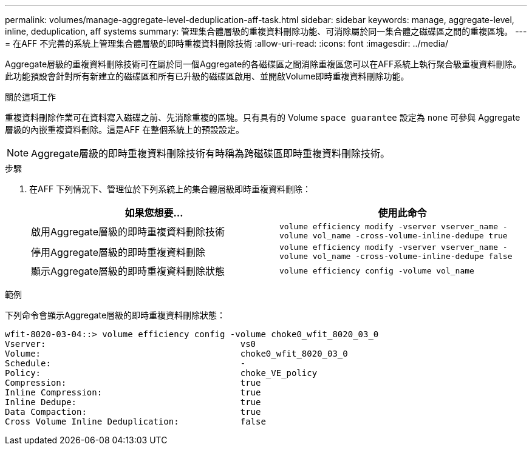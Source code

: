 ---
permalink: volumes/manage-aggregate-level-deduplication-aff-task.html 
sidebar: sidebar 
keywords: manage, aggregate-level, inline, deduplication, aff systems 
summary: 管理集合體層級的重複資料刪除功能、可消除屬於同一集合體之磁碟區之間的重複區塊。 
---
= 在AFF 不完善的系統上管理集合體層級的即時重複資料刪除技術
:allow-uri-read: 
:icons: font
:imagesdir: ../media/


[role="lead"]
Aggregate層級的重複資料刪除技術可在屬於同一個Aggregate的各磁碟區之間消除重複區您可以在AFF系統上執行聚合級重複資料刪除。此功能預設會針對所有新建立的磁碟區和所有已升級的磁碟區啟用、並開啟Volume即時重複資料刪除功能。

.關於這項工作
重複資料刪除作業可在資料寫入磁碟之前、先消除重複的區塊。只有具有的 Volume `space guarantee` 設定為 `none` 可參與 Aggregate 層級的內嵌重複資料刪除。這是AFF 在整個系統上的預設設定。

[NOTE]
====
Aggregate層級的即時重複資料刪除技術有時稱為跨磁碟區即時重複資料刪除技術。

====
.步驟
. 在AFF 下列情況下、管理位於下列系統上的集合體層級即時重複資料刪除：
+
[cols="2*"]
|===
| 如果您想要... | 使用此命令 


 a| 
啟用Aggregate層級的即時重複資料刪除技術
 a| 
`volume efficiency modify -vserver vserver_name -volume vol_name -cross-volume-inline-dedupe true`



 a| 
停用Aggregate層級的即時重複資料刪除
 a| 
`volume efficiency modify -vserver vserver_name -volume vol_name -cross-volume-inline-dedupe false`



 a| 
顯示Aggregate層級的即時重複資料刪除狀態
 a| 
`volume efficiency config -volume vol_name`

|===


.範例
下列命令會顯示Aggregate層級的即時重複資料刪除狀態：

[listing]
----

wfit-8020-03-04::> volume efficiency config -volume choke0_wfit_8020_03_0
Vserver:                                      vs0
Volume:                                       choke0_wfit_8020_03_0
Schedule:                                     -
Policy:                                       choke_VE_policy
Compression:                                  true
Inline Compression:                           true
Inline Dedupe:                                true
Data Compaction:                              true
Cross Volume Inline Deduplication:            false
----